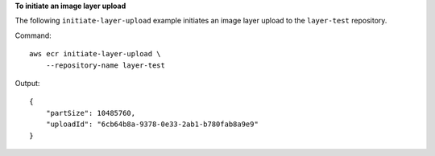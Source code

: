 **To initiate an image layer upload**

The following ``initiate-layer-upload`` example initiates an image layer upload to the ``layer-test`` repository. ::

Command::

    aws ecr initiate-layer-upload \
        --repository-name layer-test
  
Output::

    {
        "partSize": 10485760,
        "uploadId": "6cb64b8a-9378-0e33-2ab1-b780fab8a9e9"
    }

